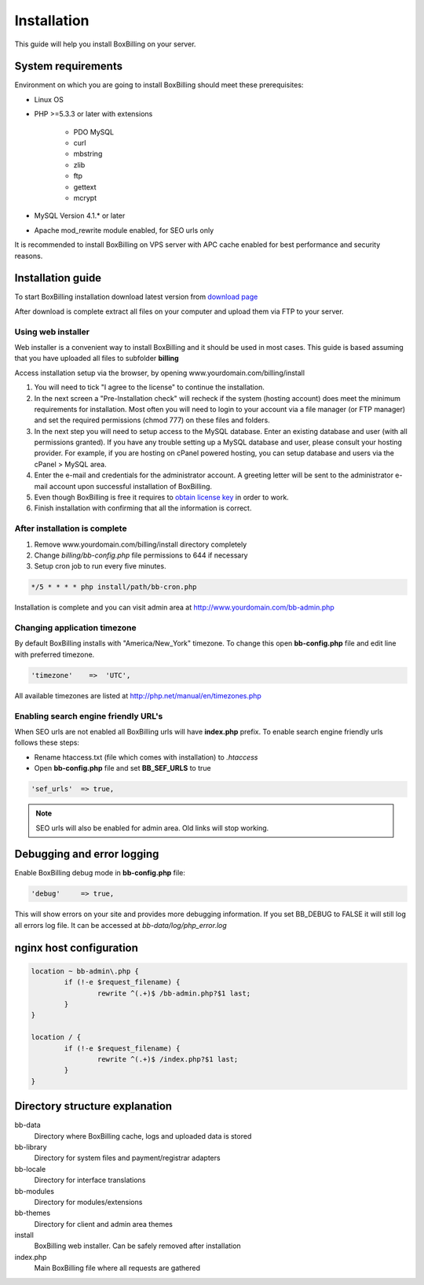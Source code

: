Installation
============

This guide will help you install BoxBilling on your server.

System requirements
-------------------------------

Environment on which you are going to install BoxBilling should meet
these prerequisites:

* Linux OS
* PHP >=5.3.3 or later with extensions

    * PDO MySQL
    * curl
    * mbstring
    * zlib
    * ftp
    * gettext
    * mcrypt

* MySQL Version 4.1.* or later
* Apache mod_rewrite module enabled, for SEO urls only

It is recommended to install BoxBilling on VPS server with APC cache enabled
for best performance and security reasons.


Installation guide
-------------------------------

To start BoxBilling installation download latest version from `download page`_

After download is complete extract all files on your computer and
upload them via FTP to your server.

Using web installer
~~~~~~~~~~~~~~~~~~~~~~~~~~~~~~~~~~~~~~~~~~~~~~~~~~~~~~~~~~~~~~~~~~~~

Web installer is a convenient way to install BoxBilling and it should be used
in most cases. This guide is based assuming that you have uploaded all
files to subfolder **billing**

Access installation setup via the browser,
by opening www.yourdomain.com/billing/install

#. You will need to tick "I agree to the license" to continue the installation.
#. In the next screen a "Pre-Installation check" will recheck if the system (hosting account) does meet the minimum requirements for installation. Most often you will need to login to your account via a file manager (or FTP manager) and set the required permissions (chmod 777) on these files and folders.
#. In the next step you will need to setup access to the MySQL database. Enter an existing database and user (with all permissions granted). If you have any trouble setting up a MySQL database and user, please consult your hosting provider. For example, if you are hosting on cPanel powered hosting, you can setup database and users via the cPanel > MySQL area.
#. Enter the e-mail and credentials for the administrator account. A greeting letter will be sent to the administrator e-mail account upon successful installation of BoxBilling.
#. Even though BoxBilling is free it requires to `obtain license key`_  in order to work.
#. Finish installation with confirming that all the information is correct.

After installation is complete
~~~~~~~~~~~~~~~~~~~~~~~~~~~~~~~~~~~~~~~~~~~~~~~~~~~~~~~~~~~~~~~~~~~~

#. Remove www.yourdomain.com/billing/install directory completely
#. Change *billing/bb-config.php* file permissions to 644 if necessary 
#. Setup cron job to run every five minutes.

.. code-block:: php

    */5 * * * * php install/path/bb-cron.php

Installation is complete and you can visit admin area at http://www.yourdomain.com/bb-admin.php

Changing application timezone
~~~~~~~~~~~~~~~~~~~~~~~~~~~~~~~~~~~~~~~~~~~~~~~~~~~~~~~~~~~~~~~~~~~~

By default BoxBilling installs with "America/New_York" timezone. To change this
open **bb-config.php** file and edit line with preferred timezone.

.. code-block:: php

      'timezone'    =>  'UTC',

All available timezones are listed at http://php.net/manual/en/timezones.php

Enabling search engine friendly URL's
~~~~~~~~~~~~~~~~~~~~~~~~~~~~~~~~~~~~~~~~~~~~~~~~~~~~~~~~~~~~~~~~~~~~

When SEO urls are not enabled all BoxBilling urls will have **index.php** prefix.
To enable search engine friendly urls follows these steps:

* Rename htaccess.txt (file which comes with installation) to *.htaccess*
* Open **bb-config.php** file and set **BB_SEF_URLS** to true

.. code-block:: php

    'sef_urls'  => true,


.. note::

    SEO urls will also be enabled for admin area. Old links will stop working.


Debugging and error logging
-------------------------------

Enable BoxBilling debug mode in **bb-config.php** file:

.. code-block:: php

    'debug'     => true,

This will show errors on your site and provides more debugging information.
If you set BB_DEBUG to FALSE it will still log all errors log file. 
It can be accessed at *bb-data/log/php_error.log*

nginx host configuration
-------------------------------

.. code-block:: guess

    location ~ bb-admin\.php {
            if (!-e $request_filename) {
                    rewrite ^(.+)$ /bb-admin.php?$1 last;
            }
    }

    location / {
            if (!-e $request_filename) {
                    rewrite ^(.+)$ /index.php?$1 last;
            }
    }


Directory structure explanation
-------------------------------

bb-data
    Directory where BoxBilling cache, logs and uploaded data is stored

bb-library
    Directory for system files and payment/registrar adapters

bb-locale
    Directory for interface translations

bb-modules
    Directory for modules/extensions

bb-themes
    Directory for client and admin area themes

install
    BoxBilling web installer. Can be safely removed after installation

index.php
    Main BoxBilling file where all requests are gathered

.. _`download page`: http://www.boxbilling.com/download
.. _`obtain license key`: http://www.boxbilling.com/order